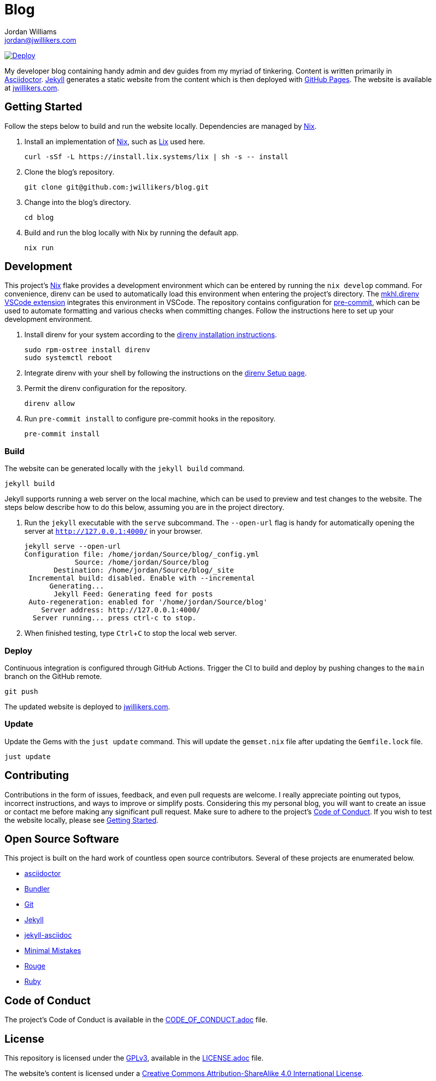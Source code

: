 = Blog
Jordan Williams <jordan@jwillikers.com>
:experimental:
:icons: font
ifdef::env-github[]
:tip-caption: :bulb:
:note-caption: :information_source:
:important-caption: :heavy_exclamation_mark:
:caution-caption: :fire:
:warning-caption: :warning:
endif::[]
:Nix: https://nixos.org/[Nix]

image:https://github.com/jwillikers/blog/actions/workflows/github-pages.yaml/badge.svg[Deploy, link=https://github.com/jwillikers/blog/actions/workflows/github-pages.yaml]

My developer blog containing handy admin and dev guides from my myriad of tinkering.
Content is written primarily in https://asciidoctor.org/[Asciidoctor].
https://jekyllrb.com/[Jekyll] generates a static website from the content which is then deployed with https://pages.github.com/[GitHub Pages].
The website is available at https://jwillikers.com[jwillikers.com].

== Getting Started

Follow the steps below to build and run the website locally.
Dependencies are managed by {Nix}.

. Install an implementation of {Nix}, such as https://lix.systems[Lix] used here.
+
[,sh]
----
curl -sSf -L https://install.lix.systems/lix | sh -s -- install
----

. Clone the blog's repository.
+
[,sh]
----
git clone git@github.com:jwillikers/blog.git
----

. Change into the blog's directory.
+
[,sh]
----
cd blog
----

. Build and run the blog locally with Nix by running the default app.
+
[,sh]
----
nix run
----

== Development

This project's {Nix} flake provides a development environment which can be entered by running the `nix develop` command.
For convenience, direnv can be used to automatically load this environment when entering the project's directory.
The https://marketplace.visualstudio.com/items?itemName=mkhl.direnv[mkhl.direnv VSCode extension] integrates this environment in VSCode.
The repository contains configuration for https://pre-commit.com/[pre-commit], which can be used to automate formatting and various checks when committing changes.
Follow the instructions here to set up your development environment.

. Install direnv for your system according to the https://direnv.net/docs/installation.html[direnv installation instructions].
+
[,sh]
----
sudo rpm-ostree install direnv
sudo systemctl reboot
----

. Integrate direnv with your shell by following the instructions on the https://direnv.net/docs/hook.html[direnv Setup page].

. Permit the direnv configuration for the repository.
+
[,sh]
----
direnv allow
----

. Run `pre-commit install` to configure pre-commit hooks in the repository.
+
[,sh]
----
pre-commit install
----

=== Build

The website can be generated locally with the `jekyll build` command.

[,sh]
----
jekyll build
----

Jekyll supports running a web server on the local machine, which can be used to preview and test changes to the website.
The steps below describe how to do this below, assuming you are in the project directory.

. Run the `jekyll` executable with the `serve` subcommand.
The `--open-url` flag is handy for automatically opening the server at `http://127.0.0.1:4000/` in your browser.
+
[,sh]
----
jekyll serve --open-url
Configuration file: /home/jordan/Source/blog/_config.yml
            Source: /home/jordan/Source/blog
       Destination: /home/jordan/Source/blog/_site
 Incremental build: disabled. Enable with --incremental
      Generating...
       Jekyll Feed: Generating feed for posts
 Auto-regeneration: enabled for '/home/jordan/Source/blog'
    Server address: http://127.0.0.1:4000/
  Server running... press ctrl-c to stop.
----

. When finished testing, type kbd:[Ctrl+C] to stop the local web server.

=== Deploy

Continuous integration is configured through GitHub Actions.
Trigger the CI to build and deploy by pushing changes to the `main` branch on the GitHub remote.

[,sh]
----
git push
----

The updated website is deployed to https://jwillikers.com[jwillikers.com].

=== Update

Update the Gems with the `just update` command.
This will update the `gemset.nix` file after updating the `Gemfile.lock` file.

[,sh]
----
just update
----

== Contributing

Contributions in the form of issues, feedback, and even pull requests are welcome.
I really appreciate pointing out typos, incorrect instructions, and ways to improve or simplify posts.
Considering this my personal blog, you will want to create an issue or contact me before making any significant pull request.
Make sure to adhere to the project's link:CODE_OF_CONDUCT.adoc[Code of Conduct].
If you wish to test the website locally, please see <<Getting Started>>.

== Open Source Software

This project is built on the hard work of countless open source contributors.
Several of these projects are enumerated below.

* https://asciidoctor.org/[asciidoctor]
* https://bundler.io/[Bundler]
* https://git-scm.com/[Git]
* https://jekyllrb.com/[Jekyll]
* https://github.com/asciidoctor/jekyll-asciidoc[jekyll-asciidoc]
* https://mmistakes.github.io/minimal-mistakes/[Minimal Mistakes]
* https://rouge.jneen.net/[Rouge]
* https://www.ruby-lang.org/en/[Ruby]

== Code of Conduct

The project's Code of Conduct is available in the link:CODE_OF_CONDUCT.adoc[] file.

== License

This repository is licensed under the https://www.gnu.org/licenses/gpl-3.0.html[GPLv3], available in the link:LICENSE.adoc[] file.

The website's content is licensed under a http://creativecommons.org/licenses/by-sa/4.0/[Creative Commons Attribution-ShareAlike 4.0 International License].

© 2020-2024 Jordan Williams

== Authors

mailto:{email}[{author}]
